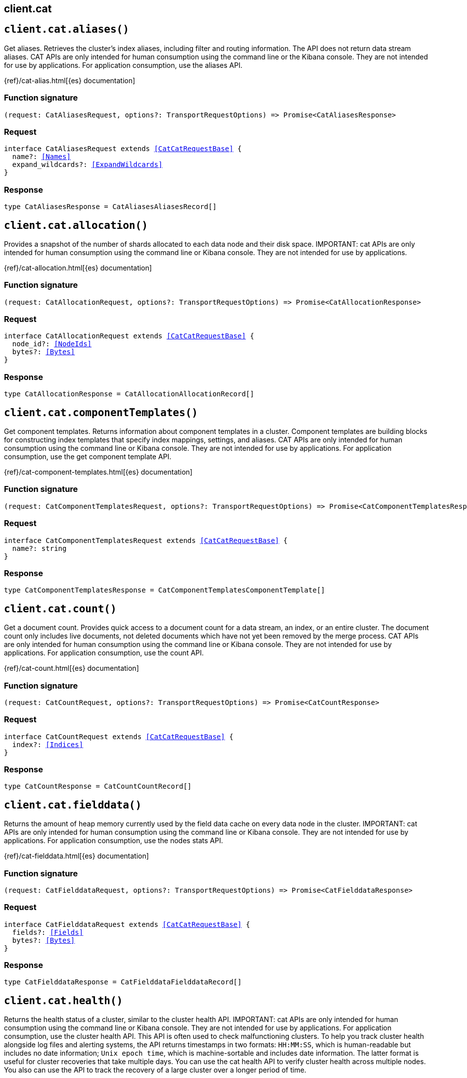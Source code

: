 [[reference-cat]]
== client.cat

////////
===========================================================================================================================
||                                                                                                                       ||
||                                                                                                                       ||
||                                                                                                                       ||
||        ██████╗ ███████╗ █████╗ ██████╗ ███╗   ███╗███████╗                                                            ||
||        ██╔══██╗██╔════╝██╔══██╗██╔══██╗████╗ ████║██╔════╝                                                            ||
||        ██████╔╝█████╗  ███████║██║  ██║██╔████╔██║█████╗                                                              ||
||        ██╔══██╗██╔══╝  ██╔══██║██║  ██║██║╚██╔╝██║██╔══╝                                                              ||
||        ██║  ██║███████╗██║  ██║██████╔╝██║ ╚═╝ ██║███████╗                                                            ||
||        ╚═╝  ╚═╝╚══════╝╚═╝  ╚═╝╚═════╝ ╚═╝     ╚═╝╚══════╝                                                            ||
||                                                                                                                       ||
||                                                                                                                       ||
||    This file is autogenerated, DO NOT send pull requests that changes this file directly.                             ||
||    You should update the script that does the generation, which can be found in:                                      ||
||    https://github.com/elastic/elastic-client-generator-js                                                             ||
||                                                                                                                       ||
||    You can run the script with the following command:                                                                 ||
||       npm run elasticsearch -- --version <version>                                                                    ||
||                                                                                                                       ||
||                                                                                                                       ||
||                                                                                                                       ||
===========================================================================================================================
////////
++++
<style>
.lang-ts a.xref {
  text-decoration: underline !important;
}
</style>
++++


[discrete]
[[client.cat.aliases]]
== `client.cat.aliases()`

Get aliases. Retrieves the cluster’s index aliases, including filter and routing information. The API does not return data stream aliases. CAT APIs are only intended for human consumption using the command line or the Kibana console. They are not intended for use by applications. For application consumption, use the aliases API.

{ref}/cat-alias.html[{es} documentation]
[discrete]
=== Function signature

[source,ts]
----
(request: CatAliasesRequest, options?: TransportRequestOptions) => Promise<CatAliasesResponse>
----

[discrete]
=== Request

[source,ts,subs=+macros]
----
interface CatAliasesRequest extends <<CatCatRequestBase>> {
  name?: <<Names>>
  expand_wildcards?: <<ExpandWildcards>>
}

----


[discrete]
=== Response

[source,ts,subs=+macros]
----
type CatAliasesResponse = CatAliasesAliasesRecord[]

----


[discrete]
[[client.cat.allocation]]
== `client.cat.allocation()`

Provides a snapshot of the number of shards allocated to each data node and their disk space. IMPORTANT: cat APIs are only intended for human consumption using the command line or Kibana console. They are not intended for use by applications.

{ref}/cat-allocation.html[{es} documentation]
[discrete]
=== Function signature

[source,ts]
----
(request: CatAllocationRequest, options?: TransportRequestOptions) => Promise<CatAllocationResponse>
----

[discrete]
=== Request

[source,ts,subs=+macros]
----
interface CatAllocationRequest extends <<CatCatRequestBase>> {
  node_id?: <<NodeIds>>
  bytes?: <<Bytes>>
}

----


[discrete]
=== Response

[source,ts,subs=+macros]
----
type CatAllocationResponse = CatAllocationAllocationRecord[]

----


[discrete]
[[client.cat.componentTemplates]]
== `client.cat.componentTemplates()`

Get component templates. Returns information about component templates in a cluster. Component templates are building blocks for constructing index templates that specify index mappings, settings, and aliases. CAT APIs are only intended for human consumption using the command line or Kibana console. They are not intended for use by applications. For application consumption, use the get component template API.

{ref}/cat-component-templates.html[{es} documentation]
[discrete]
=== Function signature

[source,ts]
----
(request: CatComponentTemplatesRequest, options?: TransportRequestOptions) => Promise<CatComponentTemplatesResponse>
----

[discrete]
=== Request

[source,ts,subs=+macros]
----
interface CatComponentTemplatesRequest extends <<CatCatRequestBase>> {
  name?: string
}

----


[discrete]
=== Response

[source,ts,subs=+macros]
----
type CatComponentTemplatesResponse = CatComponentTemplatesComponentTemplate[]

----


[discrete]
[[client.cat.count]]
== `client.cat.count()`

Get a document count. Provides quick access to a document count for a data stream, an index, or an entire cluster. The document count only includes live documents, not deleted documents which have not yet been removed by the merge process. CAT APIs are only intended for human consumption using the command line or Kibana console. They are not intended for use by applications. For application consumption, use the count API.

{ref}/cat-count.html[{es} documentation]
[discrete]
=== Function signature

[source,ts]
----
(request: CatCountRequest, options?: TransportRequestOptions) => Promise<CatCountResponse>
----

[discrete]
=== Request

[source,ts,subs=+macros]
----
interface CatCountRequest extends <<CatCatRequestBase>> {
  index?: <<Indices>>
}

----


[discrete]
=== Response

[source,ts,subs=+macros]
----
type CatCountResponse = CatCountCountRecord[]

----


[discrete]
[[client.cat.fielddata]]
== `client.cat.fielddata()`

Returns the amount of heap memory currently used by the field data cache on every data node in the cluster. IMPORTANT: cat APIs are only intended for human consumption using the command line or Kibana console. They are not intended for use by applications. For application consumption, use the nodes stats API.

{ref}/cat-fielddata.html[{es} documentation]
[discrete]
=== Function signature

[source,ts]
----
(request: CatFielddataRequest, options?: TransportRequestOptions) => Promise<CatFielddataResponse>
----

[discrete]
=== Request

[source,ts,subs=+macros]
----
interface CatFielddataRequest extends <<CatCatRequestBase>> {
  fields?: <<Fields>>
  bytes?: <<Bytes>>
}

----


[discrete]
=== Response

[source,ts,subs=+macros]
----
type CatFielddataResponse = CatFielddataFielddataRecord[]

----


[discrete]
[[client.cat.health]]
== `client.cat.health()`

Returns the health status of a cluster, similar to the cluster health API. IMPORTANT: cat APIs are only intended for human consumption using the command line or Kibana console. They are not intended for use by applications. For application consumption, use the cluster health API. This API is often used to check malfunctioning clusters. To help you track cluster health alongside log files and alerting systems, the API returns timestamps in two formats: `HH:MM:SS`, which is human-readable but includes no date information; `Unix epoch time`, which is machine-sortable and includes date information. The latter format is useful for cluster recoveries that take multiple days. You can use the cat health API to verify cluster health across multiple nodes. You also can use the API to track the recovery of a large cluster over a longer period of time.

{ref}/cat-health.html[{es} documentation]
[discrete]
=== Function signature

[source,ts]
----
(request: CatHealthRequest, options?: TransportRequestOptions) => Promise<CatHealthResponse>
----

[discrete]
=== Request

[source,ts,subs=+macros]
----
interface CatHealthRequest extends <<CatCatRequestBase>> {
  time?: <<TimeUnit>>
  ts?: boolean
}

----


[discrete]
=== Response

[source,ts,subs=+macros]
----
type CatHealthResponse = CatHealthHealthRecord[]

----


[discrete]
[[client.cat.help]]
== `client.cat.help()`

Get CAT help. Returns help for the CAT APIs.

{ref}/cat.html[{es} documentation]
[discrete]
=== Function signature

[source,ts]
----
(request: CatHelpRequest, options?: TransportRequestOptions) => Promise<CatHelpResponse>
----

[discrete]
=== Request

[source,ts,subs=+macros]
----
interface CatHelpRequest extends <<CatCatRequestBase>> {}

----


[discrete]
=== Response

[source,ts,subs=+macros]
----
type CatHelpResponse = CatHelpHelpRecord[]

----


[discrete]
[[client.cat.indices]]
== `client.cat.indices()`

Get index information. Returns high-level information about indices in a cluster, including backing indices for data streams. Use this request to get the following information for each index in a cluster: - shard count - document count - deleted document count - primary store size - total store size of all shards, including shard replicas These metrics are retrieved directly from Lucene, which Elasticsearch uses internally to power indexing and search. As a result, all document counts include hidden nested documents. To get an accurate count of Elasticsearch documents, use the cat count or count APIs. CAT APIs are only intended for human consumption using the command line or Kibana console. They are not intended for use by applications. For application consumption, use an index endpoint.

{ref}/cat-indices.html[{es} documentation]
[discrete]
=== Function signature

[source,ts]
----
(request: CatIndicesRequest, options?: TransportRequestOptions) => Promise<CatIndicesResponse>
----

[discrete]
=== Request

[source,ts,subs=+macros]
----
interface CatIndicesRequest extends <<CatCatRequestBase>> {
  index?: <<Indices>>
  bytes?: <<Bytes>>
  expand_wildcards?: <<ExpandWildcards>>
  health?: <<HealthStatus>>
  include_unloaded_segments?: boolean
  pri?: boolean
  time?: <<TimeUnit>>
}

----


[discrete]
=== Response

[source,ts,subs=+macros]
----
type CatIndicesResponse = CatIndicesIndicesRecord[]

----


[discrete]
[[client.cat.master]]
== `client.cat.master()`

Returns information about the master node, including the ID, bound IP address, and name. IMPORTANT: cat APIs are only intended for human consumption using the command line or Kibana console. They are not intended for use by applications. For application consumption, use the nodes info API.

{ref}/cat-master.html[{es} documentation]
[discrete]
=== Function signature

[source,ts]
----
(request: CatMasterRequest, options?: TransportRequestOptions) => Promise<CatMasterResponse>
----

[discrete]
=== Request

[source,ts,subs=+macros]
----
interface CatMasterRequest extends <<CatCatRequestBase>> {}

----


[discrete]
=== Response

[source,ts,subs=+macros]
----
type CatMasterResponse = CatMasterMasterRecord[]

----


[discrete]
[[client.cat.mlDataFrameAnalytics]]
== `client.cat.mlDataFrameAnalytics()`

Get data frame analytics jobs. Returns configuration and usage information about data frame analytics jobs. CAT APIs are only intended for human consumption using the Kibana console or command line. They are not intended for use by applications. For application consumption, use the get data frame analytics jobs statistics API.

{ref}/cat-dfanalytics.html[{es} documentation]
[discrete]
=== Function signature

[source,ts]
----
(request: CatMlDataFrameAnalyticsRequest, options?: TransportRequestOptions) => Promise<CatMlDataFrameAnalyticsResponse>
----

[discrete]
=== Request

[source,ts,subs=+macros]
----
interface CatMlDataFrameAnalyticsRequest extends <<CatCatRequestBase>> {
  id?: <<Id>>
  allow_no_match?: boolean
  bytes?: <<Bytes>>
  h?: <<CatCatDfaColumns>>
  s?: <<CatCatDfaColumns>>
  time?: <<Duration>>
}

----


[discrete]
=== Response

[source,ts,subs=+macros]
----
type CatMlDataFrameAnalyticsResponse = CatMlDataFrameAnalyticsDataFrameAnalyticsRecord[]

----


[discrete]
[[client.cat.mlDatafeeds]]
== `client.cat.mlDatafeeds()`

Get datafeeds. Returns configuration and usage information about datafeeds. This API returns a maximum of 10,000 datafeeds. If the Elasticsearch security features are enabled, you must have `monitor_ml`, `monitor`, `manage_ml`, or `manage` cluster privileges to use this API. CAT APIs are only intended for human consumption using the Kibana console or command line. They are not intended for use by applications. For application consumption, use the get datafeed statistics API.

{ref}/cat-datafeeds.html[{es} documentation]
[discrete]
=== Function signature

[source,ts]
----
(request: CatMlDatafeedsRequest, options?: TransportRequestOptions) => Promise<CatMlDatafeedsResponse>
----

[discrete]
=== Request

[source,ts,subs=+macros]
----
interface CatMlDatafeedsRequest extends <<CatCatRequestBase>> {
  datafeed_id?: <<Id>>
  allow_no_match?: boolean
  h?: <<CatCatDatafeedColumns>>
  s?: <<CatCatDatafeedColumns>>
  time?: <<TimeUnit>>
}

----


[discrete]
=== Response

[source,ts,subs=+macros]
----
type CatMlDatafeedsResponse = CatMlDatafeedsDatafeedsRecord[]

----


[discrete]
[[client.cat.mlJobs]]
== `client.cat.mlJobs()`

Get anomaly detection jobs. Returns configuration and usage information for anomaly detection jobs. This API returns a maximum of 10,000 jobs. If the Elasticsearch security features are enabled, you must have `monitor_ml`, `monitor`, `manage_ml`, or `manage` cluster privileges to use this API. CAT APIs are only intended for human consumption using the Kibana console or command line. They are not intended for use by applications. For application consumption, use the get anomaly detection job statistics API.

{ref}/cat-anomaly-detectors.html[{es} documentation]
[discrete]
=== Function signature

[source,ts]
----
(request: CatMlJobsRequest, options?: TransportRequestOptions) => Promise<CatMlJobsResponse>
----

[discrete]
=== Request

[source,ts,subs=+macros]
----
interface CatMlJobsRequest extends <<CatCatRequestBase>> {
  job_id?: <<Id>>
  allow_no_match?: boolean
  bytes?: <<Bytes>>
  h?: <<CatCatAnonalyDetectorColumns>>
  s?: <<CatCatAnonalyDetectorColumns>>
  time?: <<TimeUnit>>
}

----


[discrete]
=== Response

[source,ts,subs=+macros]
----
type CatMlJobsResponse = CatMlJobsJobsRecord[]

----


[discrete]
[[client.cat.mlTrainedModels]]
== `client.cat.mlTrainedModels()`

Get trained models. Returns configuration and usage information about inference trained models. CAT APIs are only intended for human consumption using the Kibana console or command line. They are not intended for use by applications. For application consumption, use the get trained models statistics API.

{ref}/cat-trained-model.html[{es} documentation]
[discrete]
=== Function signature

[source,ts]
----
(request: CatMlTrainedModelsRequest, options?: TransportRequestOptions) => Promise<CatMlTrainedModelsResponse>
----

[discrete]
=== Request

[source,ts,subs=+macros]
----
interface CatMlTrainedModelsRequest extends <<CatCatRequestBase>> {
  model_id?: <<Id>>
  allow_no_match?: boolean
  bytes?: <<Bytes>>
  h?: <<CatCatTrainedModelsColumns>>
  s?: <<CatCatTrainedModelsColumns>>
  from?: <<integer>>
  size?: <<integer>>
}

----


[discrete]
=== Response

[source,ts,subs=+macros]
----
type CatMlTrainedModelsResponse = CatMlTrainedModelsTrainedModelsRecord[]

----


[discrete]
[[client.cat.nodeattrs]]
== `client.cat.nodeattrs()`

Returns information about custom node attributes. IMPORTANT: cat APIs are only intended for human consumption using the command line or Kibana console. They are not intended for use by applications. For application consumption, use the nodes info API.

{ref}/cat-nodeattrs.html[{es} documentation]
[discrete]
=== Function signature

[source,ts]
----
(request: CatNodeattrsRequest, options?: TransportRequestOptions) => Promise<CatNodeattrsResponse>
----

[discrete]
=== Request

[source,ts,subs=+macros]
----
interface CatNodeattrsRequest extends <<CatCatRequestBase>> {}

----


[discrete]
=== Response

[source,ts,subs=+macros]
----
type CatNodeattrsResponse = CatNodeattrsNodeAttributesRecord[]

----


[discrete]
[[client.cat.nodes]]
== `client.cat.nodes()`

Returns information about the nodes in a cluster. IMPORTANT: cat APIs are only intended for human consumption using the command line or Kibana console. They are not intended for use by applications. For application consumption, use the nodes info API.

{ref}/cat-nodes.html[{es} documentation]
[discrete]
=== Function signature

[source,ts]
----
(request: CatNodesRequest, options?: TransportRequestOptions) => Promise<CatNodesResponse>
----

[discrete]
=== Request

[source,ts,subs=+macros]
----
interface CatNodesRequest extends <<CatCatRequestBase>> {
  bytes?: <<Bytes>>
  full_id?: boolean | string
  include_unloaded_segments?: boolean
}

----


[discrete]
=== Response

[source,ts,subs=+macros]
----
type CatNodesResponse = CatNodesNodesRecord[]

----


[discrete]
[[client.cat.pendingTasks]]
== `client.cat.pendingTasks()`

Returns cluster-level changes that have not yet been executed. IMPORTANT: cat APIs are only intended for human consumption using the command line or Kibana console. They are not intended for use by applications. For application consumption, use the pending cluster tasks API.

{ref}/cat-pending-tasks.html[{es} documentation]
[discrete]
=== Function signature

[source,ts]
----
(request: CatPendingTasksRequest, options?: TransportRequestOptions) => Promise<CatPendingTasksResponse>
----

[discrete]
=== Request

[source,ts,subs=+macros]
----
interface CatPendingTasksRequest extends <<CatCatRequestBase>> {}

----


[discrete]
=== Response

[source,ts,subs=+macros]
----
type CatPendingTasksResponse = CatPendingTasksPendingTasksRecord[]

----


[discrete]
[[client.cat.plugins]]
== `client.cat.plugins()`

Returns a list of plugins running on each node of a cluster. IMPORTANT: cat APIs are only intended for human consumption using the command line or Kibana console. They are not intended for use by applications. For application consumption, use the nodes info API.

{ref}/cat-plugins.html[{es} documentation]
[discrete]
=== Function signature

[source,ts]
----
(request: CatPluginsRequest, options?: TransportRequestOptions) => Promise<CatPluginsResponse>
----

[discrete]
=== Request

[source,ts,subs=+macros]
----
interface CatPluginsRequest extends <<CatCatRequestBase>> {}

----


[discrete]
=== Response

[source,ts,subs=+macros]
----
type CatPluginsResponse = CatPluginsPluginsRecord[]

----


[discrete]
[[client.cat.recovery]]
== `client.cat.recovery()`

Returns information about ongoing and completed shard recoveries. Shard recovery is the process of initializing a shard copy, such as restoring a primary shard from a snapshot or syncing a replica shard from a primary shard. When a shard recovery completes, the recovered shard is available for search and indexing. For data streams, the API returns information about the stream’s backing indices. IMPORTANT: cat APIs are only intended for human consumption using the command line or Kibana console. They are not intended for use by applications. For application consumption, use the index recovery API.

{ref}/cat-recovery.html[{es} documentation]
[discrete]
=== Function signature

[source,ts]
----
(request: CatRecoveryRequest, options?: TransportRequestOptions) => Promise<CatRecoveryResponse>
----

[discrete]
=== Request

[source,ts,subs=+macros]
----
interface CatRecoveryRequest extends <<CatCatRequestBase>> {
  index?: <<Indices>>
  active_only?: boolean
  bytes?: <<Bytes>>
  detailed?: boolean
}

----


[discrete]
=== Response

[source,ts,subs=+macros]
----
type CatRecoveryResponse = CatRecoveryRecoveryRecord[]

----


[discrete]
[[client.cat.repositories]]
== `client.cat.repositories()`

Returns the snapshot repositories for a cluster. IMPORTANT: cat APIs are only intended for human consumption using the command line or Kibana console. They are not intended for use by applications. For application consumption, use the get snapshot repository API.

{ref}/cat-repositories.html[{es} documentation]
[discrete]
=== Function signature

[source,ts]
----
(request: CatRepositoriesRequest, options?: TransportRequestOptions) => Promise<CatRepositoriesResponse>
----

[discrete]
=== Request

[source,ts,subs=+macros]
----
interface CatRepositoriesRequest extends <<CatCatRequestBase>> {}

----


[discrete]
=== Response

[source,ts,subs=+macros]
----
type CatRepositoriesResponse = CatRepositoriesRepositoriesRecord[]

----


[discrete]
[[client.cat.segments]]
== `client.cat.segments()`

Returns low-level information about the Lucene segments in index shards. For data streams, the API returns information about the backing indices. IMPORTANT: cat APIs are only intended for human consumption using the command line or Kibana console. They are not intended for use by applications. For application consumption, use the index segments API.

{ref}/cat-segments.html[{es} documentation]
[discrete]
=== Function signature

[source,ts]
----
(request: CatSegmentsRequest, options?: TransportRequestOptions) => Promise<CatSegmentsResponse>
----

[discrete]
=== Request

[source,ts,subs=+macros]
----
interface CatSegmentsRequest extends <<CatCatRequestBase>> {
  index?: <<Indices>>
  bytes?: <<Bytes>>
}

----


[discrete]
=== Response

[source,ts,subs=+macros]
----
type CatSegmentsResponse = CatSegmentsSegmentsRecord[]

----


[discrete]
[[client.cat.shards]]
== `client.cat.shards()`

Returns information about the shards in a cluster. For data streams, the API returns information about the backing indices. IMPORTANT: cat APIs are only intended for human consumption using the command line or Kibana console. They are not intended for use by applications.

{ref}/cat-shards.html[{es} documentation]
[discrete]
=== Function signature

[source,ts]
----
(request: CatShardsRequest, options?: TransportRequestOptions) => Promise<CatShardsResponse>
----

[discrete]
=== Request

[source,ts,subs=+macros]
----
interface CatShardsRequest extends <<CatCatRequestBase>> {
  index?: <<Indices>>
  bytes?: <<Bytes>>
}

----


[discrete]
=== Response

[source,ts,subs=+macros]
----
type CatShardsResponse = CatShardsShardsRecord[]

----


[discrete]
[[client.cat.snapshots]]
== `client.cat.snapshots()`

Returns information about the snapshots stored in one or more repositories. A snapshot is a backup of an index or running Elasticsearch cluster. IMPORTANT: cat APIs are only intended for human consumption using the command line or Kibana console. They are not intended for use by applications. For application consumption, use the get snapshot API.

{ref}/cat-snapshots.html[{es} documentation]
[discrete]
=== Function signature

[source,ts]
----
(request: CatSnapshotsRequest, options?: TransportRequestOptions) => Promise<CatSnapshotsResponse>
----

[discrete]
=== Request

[source,ts,subs=+macros]
----
interface CatSnapshotsRequest extends <<CatCatRequestBase>> {
  repository?: <<Names>>
  ignore_unavailable?: boolean
}

----


[discrete]
=== Response

[source,ts,subs=+macros]
----
type CatSnapshotsResponse = CatSnapshotsSnapshotsRecord[]

----


[discrete]
[[client.cat.tasks]]
== `client.cat.tasks()`

Returns information about tasks currently executing in the cluster. IMPORTANT: cat APIs are only intended for human consumption using the command line or Kibana console. They are not intended for use by applications. For application consumption, use the task management API.

{ref}/tasks.html[{es} documentation]
[discrete]
=== Function signature

[source,ts]
----
(request: CatTasksRequest, options?: TransportRequestOptions) => Promise<CatTasksResponse>
----

[discrete]
=== Request

[source,ts,subs=+macros]
----
interface CatTasksRequest extends <<CatCatRequestBase>> {
  actions?: string[]
  detailed?: boolean
  node_id?: string[]
  parent_task_id?: string
}

----


[discrete]
=== Response

[source,ts,subs=+macros]
----
type CatTasksResponse = CatTasksTasksRecord[]

----


[discrete]
[[client.cat.templates]]
== `client.cat.templates()`

Returns information about index templates in a cluster. You can use index templates to apply index settings and field mappings to new indices at creation. IMPORTANT: cat APIs are only intended for human consumption using the command line or Kibana console. They are not intended for use by applications. For application consumption, use the get index template API.

{ref}/cat-templates.html[{es} documentation]
[discrete]
=== Function signature

[source,ts]
----
(request: CatTemplatesRequest, options?: TransportRequestOptions) => Promise<CatTemplatesResponse>
----

[discrete]
=== Request

[source,ts,subs=+macros]
----
interface CatTemplatesRequest extends <<CatCatRequestBase>> {
  name?: <<Name>>
}

----


[discrete]
=== Response

[source,ts,subs=+macros]
----
type CatTemplatesResponse = CatTemplatesTemplatesRecord[]

----


[discrete]
[[client.cat.threadPool]]
== `client.cat.threadPool()`

Returns thread pool statistics for each node in a cluster. Returned information includes all built-in thread pools and custom thread pools. IMPORTANT: cat APIs are only intended for human consumption using the command line or Kibana console. They are not intended for use by applications. For application consumption, use the nodes info API.

{ref}/cat-thread-pool.html[{es} documentation]
[discrete]
=== Function signature

[source,ts]
----
(request: CatThreadPoolRequest, options?: TransportRequestOptions) => Promise<CatThreadPoolResponse>
----

[discrete]
=== Request

[source,ts,subs=+macros]
----
interface CatThreadPoolRequest extends <<CatCatRequestBase>> {
  thread_pool_patterns?: <<Names>>
  time?: <<TimeUnit>>
}

----


[discrete]
=== Response

[source,ts,subs=+macros]
----
type CatThreadPoolResponse = CatThreadPoolThreadPoolRecord[]

----


[discrete]
[[client.cat.transforms]]
== `client.cat.transforms()`

Get transforms. Returns configuration and usage information about transforms. CAT APIs are only intended for human consumption using the Kibana console or command line. They are not intended for use by applications. For application consumption, use the get transform statistics API.

{ref}/cat-transforms.html[{es} documentation]
[discrete]
=== Function signature

[source,ts]
----
(request: CatTransformsRequest, options?: TransportRequestOptions) => Promise<CatTransformsResponse>
----

[discrete]
=== Request

[source,ts,subs=+macros]
----
interface CatTransformsRequest extends <<CatCatRequestBase>> {
  transform_id?: <<Id>>
  allow_no_match?: boolean
  from?: <<integer>>
  h?: <<CatCatTransformColumns>>
  s?: <<CatCatTransformColumns>>
  time?: <<TimeUnit>>
  size?: <<integer>>
}

----


[discrete]
=== Response

[source,ts,subs=+macros]
----
type CatTransformsResponse = CatTransformsTransformsRecord[]

----


